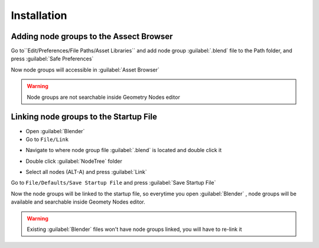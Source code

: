 Installation
===================================





************************************************************
Adding node groups to the Assect Browser
************************************************************

Go to``Edit/Preferences/File Paths/Asset Libraries`` and add node group :guilabel:`.blend` file to the Path folder, and press :guilabel:`Safe Preferences`

.. image:: images/instal_asset1.PNG

Now node groups will accessible in :guilabel:`Asset Browser`

.. image:: images/instal_asset2.PNG

.. warning::
    Node groups are not searchable inside Geometry Nodes editor



************************************************************
Linking node groups to the Startup File
************************************************************

- Open :guilabel:`Blender`
- Go to ``File/Link``

.. image:: images/instal1.png

- Navigate to where node group file :guilabel:`.blend` is located and double click it

.. image:: images/instal2.png

- Double click :guilabel:`NodeTree` folder 

.. image:: images/instal3.png

- Select all nodes (ALT-A) and press :guilabel:`Link`

.. image:: images/instal4.png

Go to ``File/Defaults/Save Startup File`` and press :guilabel:`Save Startup File`

.. image:: images/instal5.png

Now the node groups will be linked to the startup file, so everytime you open :guilabel:`Blender` , node groups will be available and searchable inside Geomety Nodes editor.

.. warning::
    Existing :guilabel:`Blender` files won't have node groups linked, you will have to re-link it
